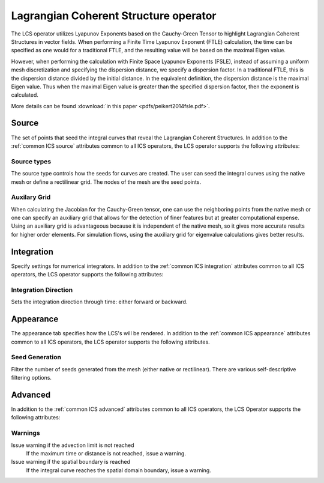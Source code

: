 .. _LCS operator:

Lagrangian Coherent Structure operator
~~~~~~~~~~~~~~~~~~~~~~~~~~~~~~~~~~~~~~

The LCS operator utilizes Lyapunov Exponents based on the Cauchy-Green Tensor
to highlight Lagrangian Coherent Structures in vector fields. When performing a
Finite Time Lyapunov Exponent (FTLE) calculation, the time can be specified as
one would for a traditional FTLE, and the resulting value will be based on the
maximal Eigen value.

However, when performing the calculation with Finite Space Lyapunov Exponents
(FSLE), instead of assuming a uniform mesh discretization and specifying the
dispersion distance, we specify a dispersion factor. In a traditional FTLE,
this is the dispersion distance divided by the initial distance. In the
equivalent definition, the dispersion distance is the maximal Eigen value. Thus
when the maximal Eigen value is greater than the specified dispersion factor,
then the exponent is calculated.

More details can be found :download:`in this paper <pdfs/peikert2014fsle.pdf>`.

Source
^^^^^^

The set of points that seed the integral curves that reveal the Lagrangian
Coherent Structures. In addition to the :ref:`common ICS source` attributes
common to all ICS operators, the LCS operator supports the following attributes:

Source types
""""""""""""

The source type controls how the seeds for curves are created. The user can
seed the integral curves using the native mesh or define a rectilinear grid.
The nodes of the mesh are the seed points.

Auxilary Grid
"""""""""""""

When calculating the Jacobian for the Cauchy-Green tensor, one can use the
neighboring points from the native mesh or one can specify an auxiliary grid
that allows for the detection of finer features but at greater computational
expense. Using an auxiliary grid is advantageous because it is independent of
the native mesh, so it gives more accurate results for higher order elements.
For simulation flows, using the auxiliary grid for eigenvalue calculations
gives better results.

Integration
^^^^^^^^^^^

Specify settings for numerical integrators. In addition to the
:ref:`common ICS integration` attributes common to all ICS operators, the LCS
operator supports the following attributes:

Integration Direction
"""""""""""""""""""""

Sets the integration direction through time: either forward or backward.

Appearance
^^^^^^^^^^

The appearance tab specifies how the LCS's will be rendered. In addition to the
:ref:`common ICS appearance` attributes common to all ICS operators, the LCS
operator supports the following attributes.

Seed Generation
"""""""""""""""

Filter the number of seeds generated from the mesh (either native or
rectilinear). There are various self-descriptive filtering options.

Advanced
^^^^^^^^

In addition to the :ref:`common ICS advanced` attributes common to all ICS
operators, the LCS Operator supports the following attributes:

Warnings
""""""""

Issue warning if the advection limit is not reached
    If the maximum time or distance is not reached, issue a warning.

Issue warning if the spatial boundary is reached
    If the integral curve reaches the spatial domain boundary, issue a warning.